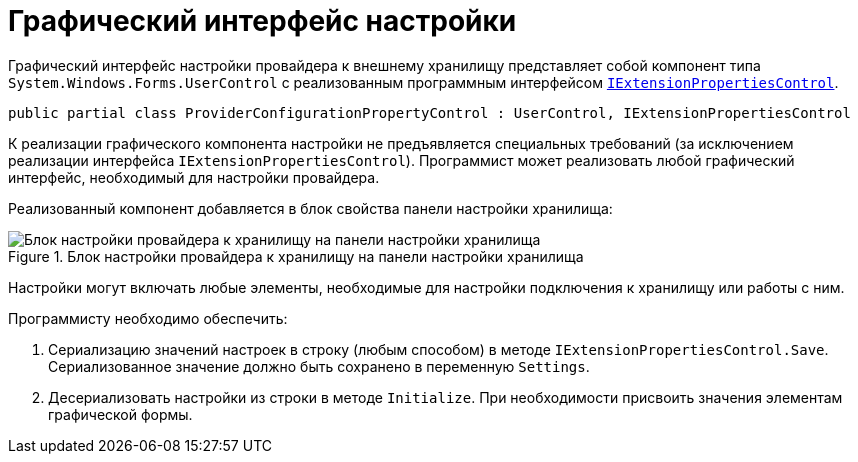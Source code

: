 = Графический интерфейс настройки

Графический интерфейс настройки провайдера к внешнему хранилищу представляет собой компонент типа `System.Windows.Forms.UserControl` с реализованным программным интерфейсом xref:api/DocsVision/Platform/WinForms/Controls/IExtensionPropertiesControl_IN.adoc[`IExtensionPropertiesControl`].

[source,charp]
----
public partial class ProviderConfigurationPropertyControl : UserControl, IExtensionPropertiesControl
----

К реализации графического компонента настройки не предъявляется специальных требований (за исключением реализации интерфейса `IExtensionPropertiesControl`). Программист может реализовать любой графический интерфейс, необходимый для настройки провайдера.

Реализованный компонент добавляется в блок свойства панели настройки хранилища:

.Блок настройки провайдера к хранилищу на панели настройки хранилища
image::storage-provider.png[Блок настройки провайдера к хранилищу на панели настройки хранилища]

Настройки могут включать любые элементы, необходимые для настройки подключения к хранилищу или работы с ним.

.Программисту необходимо обеспечить:
. Сериализацию значений настроек в строку (любым способом) в методе `IExtensionPropertiesControl.Save`. Сериализованное значение должно быть сохранено в переменную `Settings`.
. Десериализовать настройки из строки в методе `Initialize`. При необходимости присвоить значения элементам графической формы.
